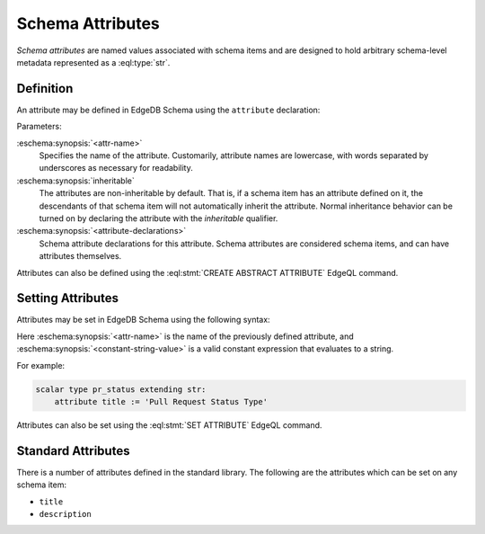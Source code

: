 .. _ref_datamodel_attributes:

=================
Schema Attributes
=================

*Schema attributes* are named values associated with schema items and
are designed to hold arbitrary schema-level metadata represented as a
:eql:type:`str`.


Definition
==========

An attribute may be defined in EdgeDB Schema using the ``attribute``
declaration:

.. eschema:synopsis::

    abstract [ inheritable ] attribute <attr-name>:
        [ <attribute-declarations> ]

Parameters:

:eschema:synopsis:`<attr-name>`
    Specifies the name of the attribute.  Customarily, attribute names
    are lowercase, with words separated by underscores as necessary for
    readability.

:eschema:synopsis:`inheritable`
    The attributes are non-inheritable by default.  That is, if a schema item
    has an attribute defined on it, the descendants of that schema item will
    not automatically inherit the attribute.  Normal inheritance behavior can
    be turned on by declaring the attribute with the *inheritable* qualifier.

:eschema:synopsis:`<attribute-declarations>`
    Schema attribute declarations for this attribute.  Schema attributes
    are considered schema items, and can have attributes themselves.


Attributes can also be defined using the :eql:stmt:`CREATE ABSTRACT ATTRIBUTE`
EdgeQL command.


Setting Attributes
==================

Attributes may be set in EdgeDB Schema using the following syntax:

.. eschema:synopsis::

    attribute <attr-name> := <constant-string-value>

Here :eschema:synopsis:`<attr-name>` is the name of the previously
defined attribute, and :eschema:synopsis:`<constant-string-value>`
is a valid constant expression that evaluates to a string.

For example:

.. code-block:: eschema

    scalar type pr_status extending str:
        attribute title := 'Pull Request Status Type'

Attributes can also be set using the :eql:stmt:`SET ATTRIBUTE` EdgeQL command.


Standard Attributes
===================

There is a number of attributes defined in the standard library.  The following
are the attributes which can be set on any schema item:

- ``title``
- ``description``
